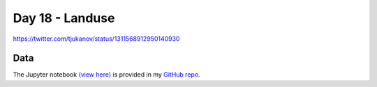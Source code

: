 Day 18 - Landuse
------------------------------------------------

.. image:: _static/topi_orig.jpg

https://twitter.com/tjukanov/status/1311568912950140930

Data
~~~~


The Jupyter notebook `(view here) <https://nbviewer.jupyter.org/github/allixender/30MapChallenge2020/blob/main/18/day-18.ipynb>`_ is provided in my `GitHub repo <https://github.com/allixender/30MapChallenge2020/tree/main/18>`_.
